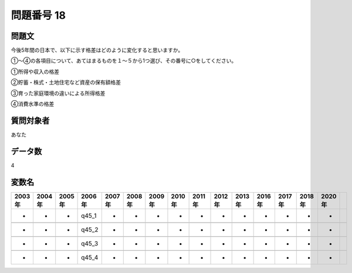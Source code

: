 ====================================================================================================
問題番号 18
====================================================================================================



.. rst-class:: question
問題文
==================


今後5年間の日本で、以下に示す格差はどのように変化すると思いますか。

①～④の各項目について、あてはまるものを１～５から1つ選び、その番号に○をしてください。



①所得や収入の格差





②貯蓄・株式・土地住宅など資産の保有額格差





③育った家庭環境の違いによる所得格差





④消費水準の格差





.. rst-class:: target
質問対象者
==================

あなた




.. rst-class:: question
データ数
==================


4




.. rst-class:: value_name
変数名
==================

.. csv-table::
   :header: 2003年 ,2004年 ,2005年 ,2006年 ,2007年 ,2008年 ,2009年 ,2010年 ,2011年 ,2012年 ,2013年 ,2016年 ,2017年 ,2018年 ,2020年

     -,  -,  -,  q45_1,  -,  -,  -,  -,  -,  -,  -,  -,  -,  -,  -,

     -,  -,  -,  q45_2,  -,  -,  -,  -,  -,  -,  -,  -,  -,  -,  -,

     -,  -,  -,  q45_3,  -,  -,  -,  -,  -,  -,  -,  -,  -,  -,  -,

     -,  -,  -,  q45_4,  -,  -,  -,  -,  -,  -,  -,  -,  -,  -,  -,
